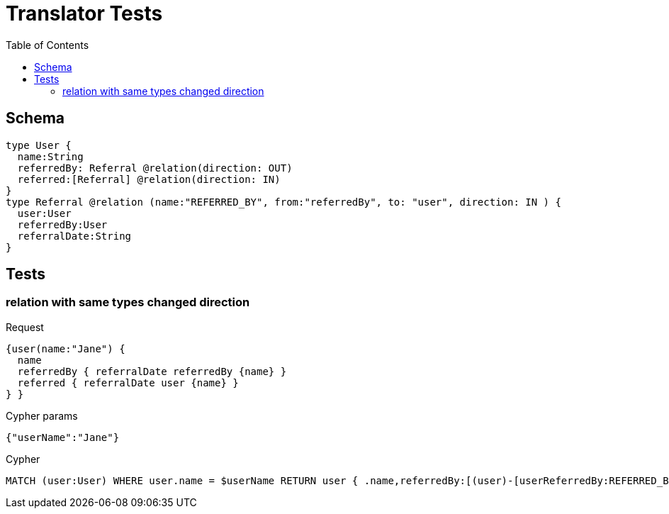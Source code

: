 :toc:
= Translator Tests

== Schema

[source,graphql,schema=true]
----
type User {
  name:String
  referredBy: Referral @relation(direction: OUT)
  referred:[Referral] @relation(direction: IN)
}
type Referral @relation (name:"REFERRED_BY", from:"referredBy", to: "user", direction: IN ) {
  user:User
  referredBy:User
  referralDate:String
}
----

== Tests

=== relation with same types changed direction

.Request
[source,graphql]
----
{user(name:"Jane") {
  name
  referredBy { referralDate referredBy {name} }
  referred { referralDate user {name} }
} }
----

.Cypher params
[source,json]
----
{"userName":"Jane"}
----

.Cypher
[source,cypher]
----
MATCH (user:User) WHERE user.name = $userName RETURN user { .name,referredBy:[(user)-[userReferredBy:REFERRED_BY]->(userReferredByReferredBy:User) | userReferredBy { .referralDate,referredBy:userReferredByReferredBy { .name } }][0],referred:[(user)<-[userReferred:REFERRED_BY]-(userReferredUser:User) | userReferred { .referralDate,user:userReferredUser { .name } }] } AS user
----
